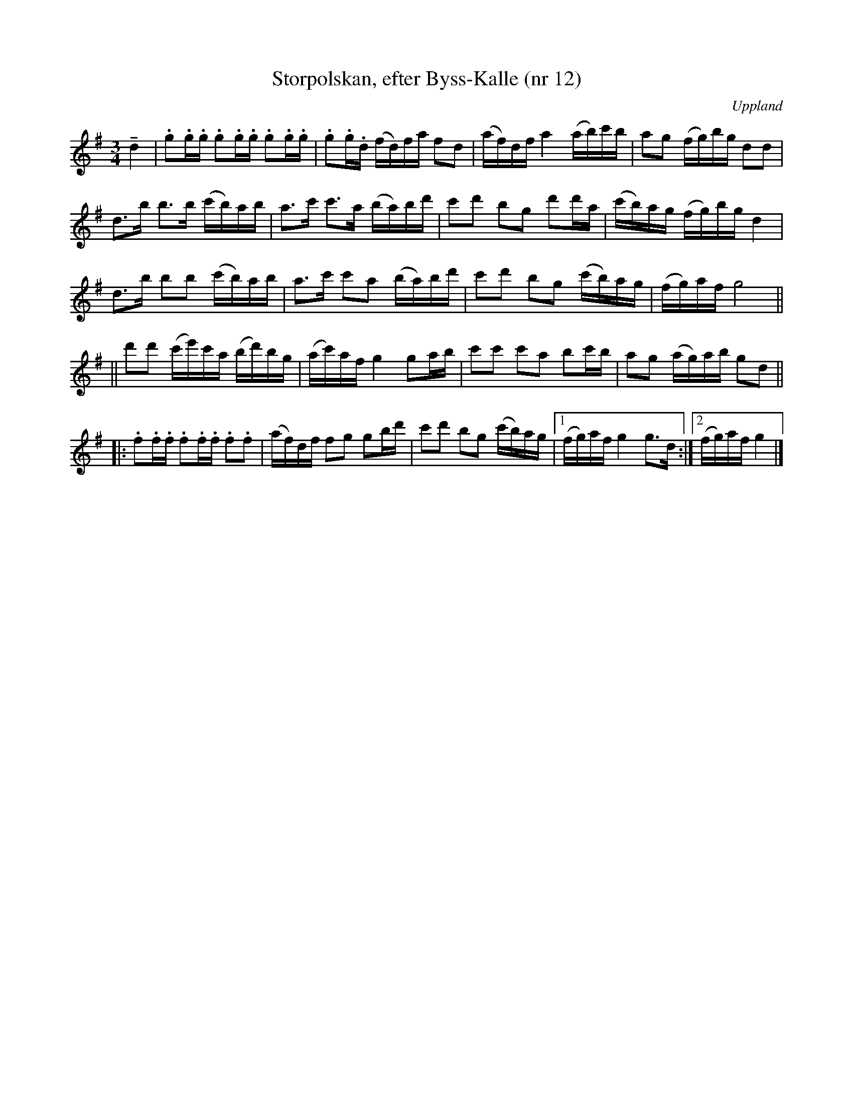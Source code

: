 %%abc-charset utf-8

X: 12
T: Storpolskan, efter Byss-Kalle (nr 12)
S: efter Byss-Kalle
B: 57 låtar efter Byss-Kalle nr 12
N: Uppteckningen är ursprungligen hämtad ur Ruben Liljefors bok Upländsk Folkmusik.
O: Uppland
R: Slängpolska
Z: Nils L
M: 3/4
L: 1/16
K: G
!tenuto!d4 | .g2.g.g .g2.g.g .g2.g.g | .g2.g.d (fd)fa f2d2 | (af)df a4 (ab)c'b | a2g2 (fg)bg d2d2 | 
d2>b2 b2>b2 (c'b)ab | a2>c'2 c'2>a2 (ba)bd' | c'2d'2 b2g2 d'2d'a | (c'b)ag (fg)bg d4 |
d2>b2 b2b2 (c'b)ab | a2>c'2 c'2a2 (ba)bd' | c'2d'2 b2g2 (c'b)ag | (fg)af g8 ||
||d'2d'2 (c'e')c'a (bd')bg | (ac')af g4 g2ab | c'2c'2 c'2a2 b2c'b | a2g2 (ag)ab g2d2 ||
|: .f2.f.f .f2.f.f .f2.f2 | (af)df f2g2 g2bd' | c'2d'2 b2g2 (c'b)ag |1 (fg)af g4 g2>d2 :|2 (fg)af g4 |]


